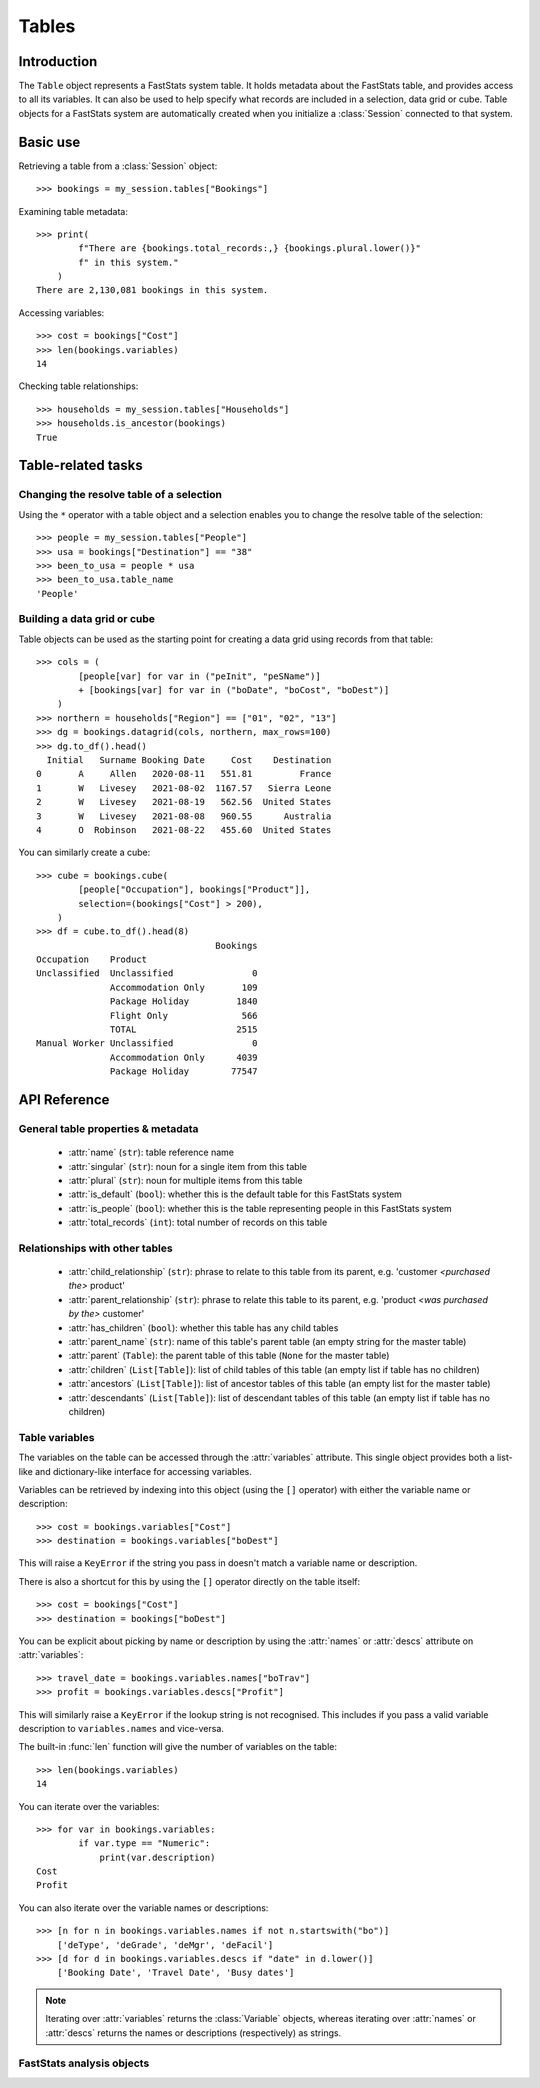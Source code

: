 .. _tables_reference:

**********
  Tables
**********

.. py:currentmodule:: Table

Introduction
============

The ``Table`` object represents a FastStats system table.
It holds metadata about the FastStats table,
and provides access to all its variables.
It can also be used to help specify what records are included
in a selection, data grid or cube.
Table objects for a FastStats system are automatically created
when you initialize a :class:`Session` connected to that system.

Basic use
=========

Retrieving a table from a :class:`Session` object::

    >>> bookings = my_session.tables["Bookings"]

Examining table metadata::

    >>> print(
            f"There are {bookings.total_records:,} {bookings.plural.lower()}"
            f" in this system."
        )
    There are 2,130,081 bookings in this system.

Accessing variables::

    >>> cost = bookings["Cost"]
    >>> len(bookings.variables)
    14

Checking table relationships::

    >>> households = my_session.tables["Households"]
    >>> households.is_ancestor(bookings)
    True

Table-related tasks
===================

Changing the resolve table of a selection
-----------------------------------------

Using the ``*`` operator with a table object and a selection
enables you to change the resolve table of the selection::

    >>> people = my_session.tables["People"]
    >>> usa = bookings["Destination"] == "38"
    >>> been_to_usa = people * usa
    >>> been_to_usa.table_name
    'People'

Building a data grid or cube
----------------------------

Table objects can be used as the starting point
for creating a data grid using records from that table::

    >>> cols = (
            [people[var] for var in ("peInit", "peSName")]
            + [bookings[var] for var in ("boDate", "boCost", "boDest")]
        )
    >>> northern = households["Region"] == ["01", "02", "13"]
    >>> dg = bookings.datagrid(cols, northern, max_rows=100)
    >>> dg.to_df().head()
      Initial   Surname Booking Date     Cost    Destination
    0       A     Allen   2020-08-11   551.81         France
    1       W   Livesey   2021-08-02  1167.57   Sierra Leone
    2       W   Livesey   2021-08-19   562.56  United States
    3       W   Livesey   2021-08-08   960.55      Australia
    4       O  Robinson   2021-08-22   455.60  United States

You can similarly create a cube::

    >>> cube = bookings.cube(
            [people["Occupation"], bookings["Product"]],
            selection=(bookings["Cost"] > 200),
        )
    >>> df = cube.to_df().head(8)
                                      Bookings
    Occupation    Product
    Unclassified  Unclassified               0
                  Accommodation Only       109
                  Package Holiday         1840
                  Flight Only              566
                  TOTAL                   2515
    Manual Worker Unclassified               0
                  Accommodation Only      4039
                  Package Holiday        77547

API Reference
=============

General table properties & metadata
-----------------------------------

    * :attr:`name` (``str``): table reference name
    * :attr:`singular` (``str``): noun for a single item from this table
    * :attr:`plural` (``str``): noun for multiple items from this table
    * :attr:`is_default` (``bool``): whether this is the default table
      for this FastStats system
    * :attr:`is_people` (``bool``): whether this is the table
      representing people in this FastStats system
    * :attr:`total_records` (``int``): total number of records on this table

Relationships with other tables
-------------------------------

    * :attr:`child_relationship` (``str``): phrase to relate
      to this table from its parent,
      e.g. 'customer *<purchased the>* product'
    * :attr:`parent_relationship` (``str``): phrase to relate this table
      to its parent,
      e.g. 'product *<was purchased by the>* customer'
    * :attr:`has_children` (``bool``): whether this table has any child tables
    * :attr:`parent_name` (``str``): name of this table's parent table
      (an empty string for the master table)
    * :attr:`parent` (``Table``): the parent table of this table
      (``None`` for the master table)
    * :attr:`children` (``List[Table]``): list of child tables of this table
      (an empty list if table has no children)
    * :attr:`ancestors` (``List[Table]``): list of ancestor tables
      of this table (an empty list for the master table)
    * :attr:`descendants` (``List[Table]``): list of descendant tables
      of this table (an empty list if table has no children)

.. py:method:: is_same(other)

    Return whether this table is the same as ``other``.

    This comparison can also be performed using the ``==`` operator.

.. py:method:: is_ancestor(other, allow_same=False)

    Return whether this table is an ancestor of ``other``
    (the direct parent table also counts as an ancestor).
    If ``allow_same`` is set to ``True``,
    this will also return ``True`` if the tables are the same.

    This comparison can also be performed using the ``<`` operator,
    or ``<=`` for ``allow_same=True``.

.. py:method:: is_descendant(other, allow_same=False)

    Return whether this table is a descendant of ``other``
    (direct child tables also count as descendants).
    If ``allow_same`` is set to ``True``,
    this will also return ``True`` if the tables are the same.

    This comparison can also be performed using the ``>`` operator,
    or ``>=`` for ``allow_same=True``.

.. py:method:: is_related(other, allow_same=False)

    Return whether this table is either an ancestor or descendant
    of ``other``.
    If ``allow_same`` is set to ``True``,
    this will also return ``True`` if the tables are the same.

    .. note::

        In one sense, all the tables in a FastStats system are related,
        since they are all descended from a single master table.
        However, 'related' here is referring to direct ancestor
        or direct descendant relationships,
        not including indirect 'sibling' or 'cousin' relationships.


Table variables
---------------

The variables on the table can be accessed through the
:attr:`variables` attribute.
This single object provides both a list-like and dictionary-like
interface for accessing variables.

Variables can be retrieved by indexing into this object
(using the ``[]`` operator)
with either the variable name or description::

    >>> cost = bookings.variables["Cost"]
    >>> destination = bookings.variables["boDest"]

This will raise a ``KeyError`` if the string you pass in
doesn't match a variable name or description.

There is also a shortcut for this by using the ``[]`` operator
directly on the table itself::

    >>> cost = bookings["Cost"]
    >>> destination = bookings["boDest"]

You can be explicit about picking by name or description
by using the :attr:`names` or :attr:`descs` attribute
on :attr:`variables`::

    >>> travel_date = bookings.variables.names["boTrav"]
    >>> profit = bookings.variables.descs["Profit"]

This will similarly raise a ``KeyError``
if the lookup string is not recognised.
This includes if you pass a valid variable description
to ``variables.names`` and vice-versa.

The built-in :func:`len` function will give
the number of variables on the table::

    >>> len(bookings.variables)
    14

You can iterate over the variables::

    >>> for var in bookings.variables:
            if var.type == "Numeric":
                print(var.description)
    Cost
    Profit

You can also iterate over the variable names or descriptions::

    >>> [n for n in bookings.variables.names if not n.startswith("bo")]
        ['deType', 'deGrade', 'deMgr', 'deFacil']
    >>> [d for d in bookings.variables.descs if "date" in d.lower()]
        ['Booking Date', 'Travel Date', 'Busy dates']

.. note::

    Iterating over :attr:`variables` returns the :class:`Variable`
    objects, whereas iterating over :attr:`names` or :attr:`descs`
    returns the names or descriptions (respectively) as strings.

.. seealso::

    Refer to the :ref:`variables_reference` documentation for more details
    on using variable objects.

FastStats analysis objects
--------------------------

.. py:method:: datagrid(columns, selection=None, max_rows=1000)

    Build a data grid with this table as the resolve table.

    >>> cols = (
            [people[var] for var in ("Initial", "Surname")]
            + [bookings[var] for var in ("boDate", "boCost", "boDest")]
        )
    >>> northern = households["Region"] == ["01", "02", "13"]
    >>> dg = bookings.datagrid(cols, northern, max_rows=100)
    >>> dg.to_df().head()
      Initial   Surname Booking Date     Cost    Destination
    0       A     Allen   2020-08-11   551.81         France
    1       W   Livesey   2021-08-02  1167.57   Sierra Leone
    2       W   Livesey   2021-08-19   562.56  United States
    3       W   Livesey   2021-08-08   960.55      Australia
    4       O  Robinson   2021-08-22   455.60  United States

    .. seealso::

        This method is a wrapper around the :class:`DataGrid` class.
        Refer to the :ref:`datagrid_reference` documentation for more details.

.. py:method:: cube(dimensions, measures=None, selection=None)

    Build a cube with this table as the resolve table.

    >>> cube = bookings.cube(
            [people["Occupation"], bookings["Product"]],
            selection=(bookings["Cost"] > 200),
        )
    >>> df = cube.to_df()
    >>> (
            df
            .drop("Unclassified", level=1)
            .unstack()
            .rename(columns=lambda x: x.split(" ")[0])
        )
                         Bookings
    Product         Accommodation  Package  Flight    TOTAL
    Occupation
    Director                 1714    24585    8477    34776
    Manager                  4422   109725   28566   142713
    Manual Worker            4039    77547   27104   108690
    Professional             1806    40072    9728    51606
    Public Sector           18308   249637   82437   350382
    Retail Worker            9864   126350   30853   167067
    Retired                 12750    86594   47333   146677
    Sales Executive         35214   407288  152911   595413
    Student                  6553   145156   27665   179374
    TOTAL                  103778  1326005  446288  1876071
    Unclassified              109     1840     566     2515
    Unemployed               8999    57211   30648    96858

    .. seealso::

        This method is a wrapper around the :class:`Cube` class.
        Refer to the :ref:`cube_reference` documentation for more details.
